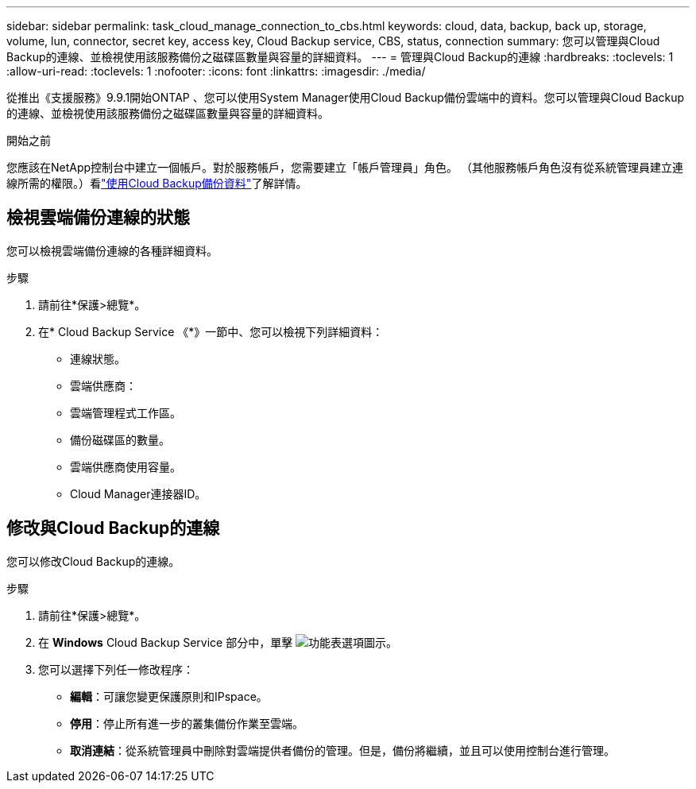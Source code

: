 ---
sidebar: sidebar 
permalink: task_cloud_manage_connection_to_cbs.html 
keywords: cloud, data, backup, back up, storage, volume, lun, connector, secret key, access key, Cloud Backup service, CBS, status, connection 
summary: 您可以管理與Cloud Backup的連線、並檢視使用該服務備份之磁碟區數量與容量的詳細資料。 
---
= 管理與Cloud Backup的連線
:hardbreaks:
:toclevels: 1
:allow-uri-read: 
:toclevels: 1
:nofooter: 
:icons: font
:linkattrs: 
:imagesdir: ./media/


[role="lead"]
從推出《支援服務》9.9.1開始ONTAP 、您可以使用System Manager使用Cloud Backup備份雲端中的資料。您可以管理與Cloud Backup的連線、並檢視使用該服務備份之磁碟區數量與容量的詳細資料。

.開始之前
您應該在NetApp控制台中建立一個帳戶。對於服務帳戶，您需要建立「帳戶管理員」角色。 （其他服務帳戶角色沒有從系統管理員建立連線所需的權限。）看link:task_cloud_backup_data_using_cbs.html["使用Cloud Backup備份資料"]了解詳情。



== 檢視雲端備份連線的狀態

您可以檢視雲端備份連線的各種詳細資料。

.步驟
. 請前往*保護>總覽*。
. 在* Cloud Backup Service 《*》一節中、您可以檢視下列詳細資料：
+
** 連線狀態。
** 雲端供應商：
** 雲端管理程式工作區。
** 備份磁碟區的數量。
** 雲端供應商使用容量。
** Cloud Manager連接器ID。






== 修改與Cloud Backup的連線

您可以修改Cloud Backup的連線。

.步驟
. 請前往*保護>總覽*。
. 在 *Windows* Cloud Backup Service 部分中，單擊 image:icon_kabob.gif["功能表選項圖示"]。
. 您可以選擇下列任一修改程序：
+
** *編輯*：可讓您變更保護原則和IPspace。
** *停用*：停止所有進一步的叢集備份作業至雲端。
** *取消連結*：從系統管理員中刪除對雲端提供者備份的管理。但是，備份將繼續，並且可以使用控制台進行管理。




